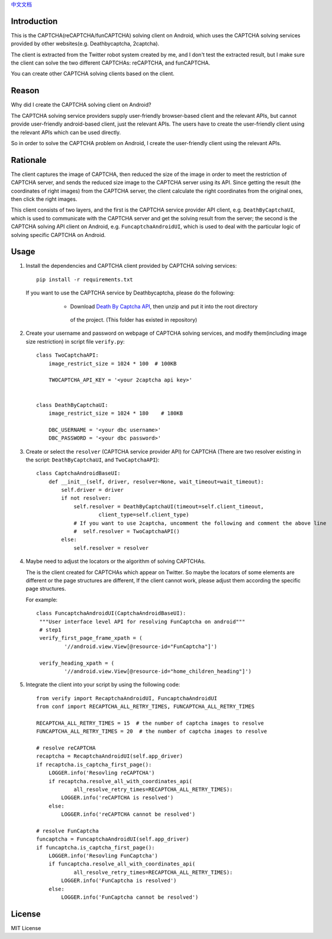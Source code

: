 `中文文档 <./README.cn.rst>`_

Introduction
============

This is the CAPTCHA(reCAPTCHA/funCAPTCHA) solving client on Android, which uses the CAPTCHA solving
services provided by other websites(e.g. Deathbycaptcha, 2captcha).

The client is extracted from the Twitter robot system created by me, and I don't test the extracted
result, but I make sure the client can solve the two different CAPTCHAs: reCAPTCHA, and funCAPTCHA.

You can create other CAPTCHA solving clients based on the client.

Reason
======

Why did I create the CAPTCHA solving client on Android?

The CAPTCHA solving service providers supply user-friendly browser-based client and the relevant
APIs, but cannot provide user-friendly android-based client, just the relevant APIs. The users have
to create the user-friendly client using the relevant APIs which can be used directly.

So in order to solve the CAPTCHA problem on Android, I create the user-friendly client using the
relevant APIs.

Rationale
=========

The client captures the image of CAPTCHA, then reduced the size of the image in order to meet the
restriction of CAPTCHA server, and sends the reduced size image to the CAPTCHA server using its API.
Since getting the result (the coordinates of right images) from the CAPTCHA server, the client
calculate the right coordinates from the original ones, then click the right images.

This client consists of two layers, and the first is the CAPTCHA service provider API client,
e.g. ``DeathByCaptchaUI``, which is used to communicate with the CAPTCHA server and get the solving
result from the server; the second is the CAPTCHA solving API client on Android,
e.g. ``FuncaptchaAndroidUI``, which is used to deal with the particular logic of solving specific
CAPTCHA on Android.

Usage
=====

#. Install the dependencies and CAPTCHA client provided by CAPTCHA solving services::

     pip install -r requirements.txt

   If you want to use the CAPTCHA service by Deathbycaptcha, please do the following:

     - Download `Death By Captcha API`__, then unzip and put it into the root directory
      of the project. (This folder has existed in repository)

    __ https://static.deathbycaptcha.com/files/dbc_api_v4_6_3_python3.zip

#. Create your username and password on webpage of CAPTCHA solving services,
   and modify them(including image size restriction) in script file ``verify.py``::

    class TwoCaptchaAPI:
        image_restrict_size = 1024 * 100  # 100KB

        TWOCAPTCHA_API_KEY = '<your 2captcha api key>'


    class DeathByCaptchaUI:
        image_restrict_size = 1024 * 180    # 180KB

        DBC_USERNAME = '<your dbc username>'
        DBC_PASSWORD = '<your dbc password>'

#. Create or select the ``resolver`` (CAPTCHA service provider API) for CAPTCHA
   (There are two resolver existing in the script: ``DeathByCaptchaUI``, and ``TwoCaptchaAPI``)::

    class CaptchaAndroidBaseUI:
        def __init__(self, driver, resolver=None, wait_timeout=wait_timeout):
            self.driver = driver
            if not resolver:
                self.resolver = DeathByCaptchaUI(timeout=self.client_timeout,
                        client_type=self.client_type)
                # If you want to use 2captcha, uncomment the following and comment the above line
                #  self.resolver = TwoCaptchaAPI()
            else:
                self.resolver = resolver

#. Maybe need to adjust the locators or the algorithm of solving CAPTCHAs.

   The is the client created for CAPTCHAs which appear on Twitter. So maybe the locators of some
   elements are different or the page structures are different, If the client cannot work, please
   adjust them according the specific page structures.

   For example::

     class FuncaptchaAndroidUI(CaptchaAndroidBaseUI):
      """User interface level API for resolving FunCaptcha on android"""
      # step1
      verify_first_page_frame_xpath = (
              '//android.view.View[@resource-id="FunCaptcha"]')

      verify_heading_xpath = (
              '//android.view.View[@resource-id="home_children_heading"]')


#. Integrate the client into your script by using the following code::

    from verify import RecaptchaAndroidUI, FuncaptchaAndroidUI
    from conf import RECAPTCHA_ALL_RETRY_TIMES, FUNCAPTCHA_ALL_RETRY_TIMES

    RECAPTCHA_ALL_RETRY_TIMES = 15  # the number of captcha images to resolve
    FUNCAPTCHA_ALL_RETRY_TIMES = 20  # the number of captcha images to resolve

    # resolve reCAPTCHA
    recaptcha = RecaptchaAndroidUI(self.app_driver)
    if recaptcha.is_captcha_first_page():
        LOGGER.info('Resovling reCAPTCHA')
        if recaptcha.resolve_all_with_coordinates_api(
                all_resolve_retry_times=RECAPTCHA_ALL_RETRY_TIMES):
            LOGGER.info('reCAPTCHA is resolved')
        else:
            LOGGER.info('reCAPTCHA cannot be resolved')

    # resolve FunCaptcha
    funcaptcha = FuncaptchaAndroidUI(self.app_driver)
    if funcaptcha.is_captcha_first_page():
        LOGGER.info('Resovling FunCaptcha')
        if funcaptcha.resolve_all_with_coordinates_api(
                all_resolve_retry_times=RECAPTCHA_ALL_RETRY_TIMES):
            LOGGER.info('FunCaptcha is resolved')
        else:
            LOGGER.info('FunCaptcha cannot be resolved')

License
=======

MIT License
